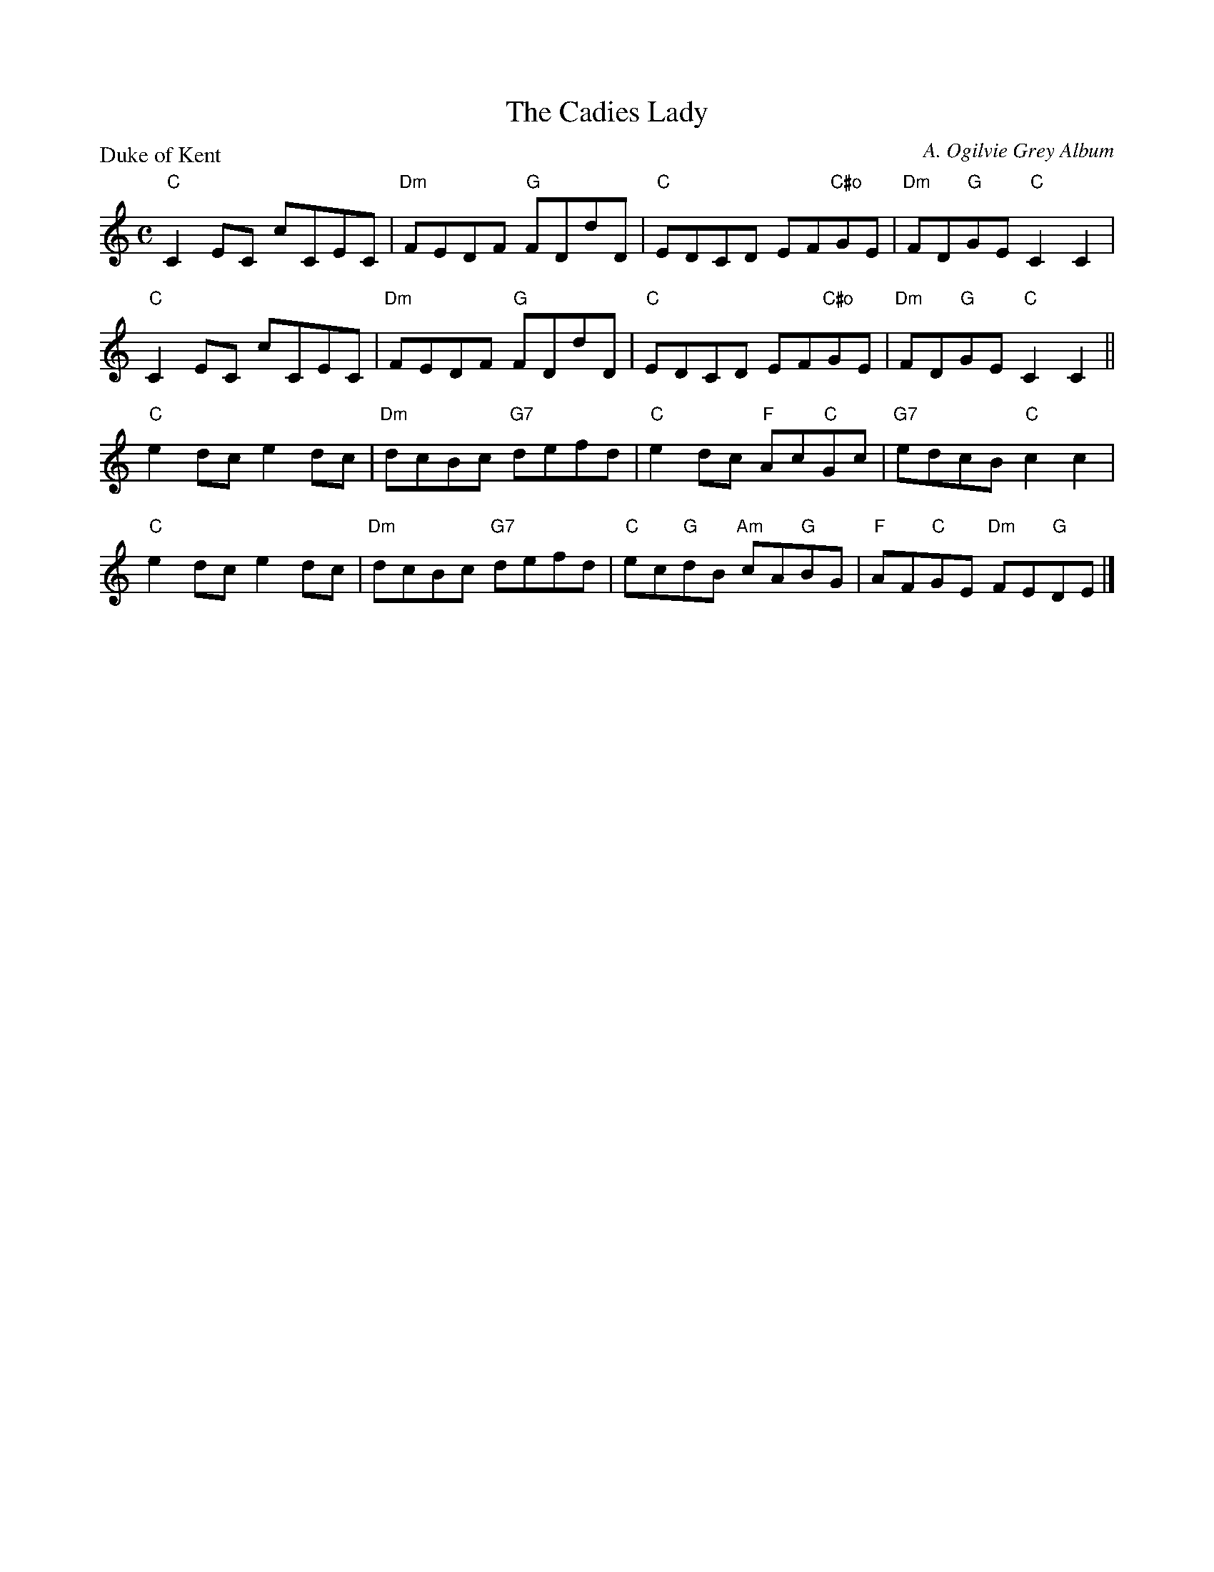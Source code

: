 X:3007
T:The Cadies Lady
P:Duke of Kent
C:A. Ogilvie Grey Album
R:Reel (8x32)
B:RSCDS 30-7
Z:Anselm Lingnau <anselm@strathspey.org>
M:C
L:1/8
K:C
"C"C2EC cCEC|"Dm"FEDF "G"FDdD|"C"EDCD EF"C#o"GE|"Dm"FD"G"GE "C"C2C2|
"C"C2EC cCEC|"Dm"FEDF "G"FDdD|"C"EDCD EF"C#o"GE|"Dm"FD"G"GE "C"C2C2||
"C"e2dc e2dc|"Dm"dcBc "G7"defd|"C"e2dc "F"Ac"C"Gc|"G7"edcB "C"c2c2|
"C"e2dc e2dc|"Dm"dcBc "G7"defd|"C"ec"G"dB "Am"cA"G"BG|"F"AF"C"GE "Dm"FE"G"DE|]
